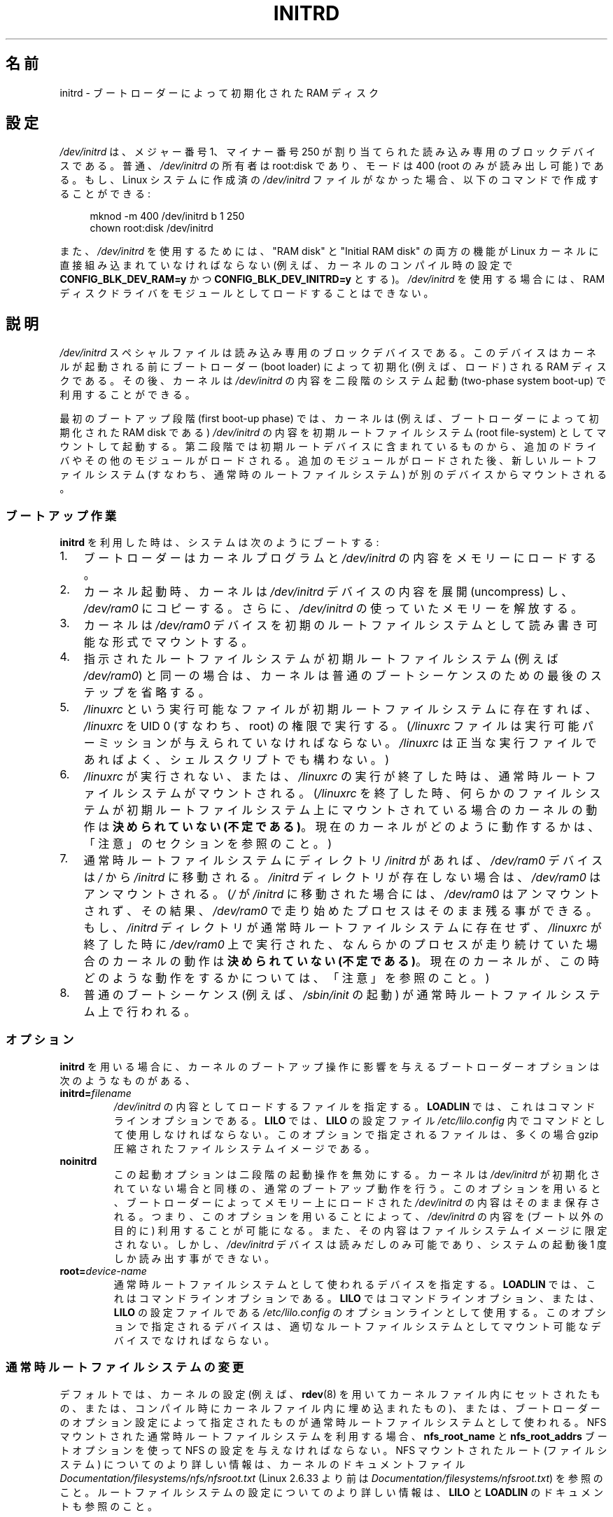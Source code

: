 .\" This man-page is Copyright (C) 1997 John S. Kallal
.\"
.\" %%%LICENSE_START(VERBATIM)
.\" Permission is granted to make and distribute verbatim copies of this
.\" manual provided the copyright notice and this permission notice are
.\" preserved on all copies.
.\"
.\" Permission is granted to copy and distribute modified versions of this
.\" manual under the conditions for verbatim copying, provided that the
.\" entire resulting derived work is distributed under the terms of a
.\" permission notice identical to this one.
.\"
.\" Since the Linux kernel and libraries are constantly changing, this
.\" manual page may be incorrect or out-of-date.  The author(s) assume no
.\" responsibility for errors or omissions, or for damages resulting from
.\" the use of the information contained herein.  The author(s) may not
.\" have taken the same level of care in the production of this manual,
.\" which is licensed free of charge, as they might when working
.\" professionally.
.\"
.\" Formatted or processed versions of this manual, if unaccompanied by
.\" the source, must acknowledge the copyright and author(s) of this work.
.\" %%%LICENSE_END
.\"
.\" If the you wish to distribute versions of this work under other
.\" conditions than the above, please contact the author(s) at the following
.\" for permission:
.\"
.\"  John S. Kallal -
.\"	email: <kallal@voicenet.com>
.\"	mail: 518 Kerfoot Farm RD, Wilmington, DE 19803-2444, USA
.\"	phone: (302)654-5478
.\"
.\" $Id: initrd.4,v 0.9 1997/11/07 05:05:32 kallal Exp kallal $
.\"*******************************************************************
.\"
.\" This file was generated with po4a. Translate the source file.
.\"
.\"*******************************************************************
.\"
.\" Japanese Version Copyright (c) 1997,1998
.\"           ISHIKAWA Mutsumi, all rights reserved.
.\" Translated 1997-12-15, ISHIKAWA Mutsumi <ishikawa@linux.or.jp>
.\" Modified 1998-02-09, ISHIKAWA Mutsumi <ishikawa@linux.or.jp>
.\" Updated & Modified 2005-10-08, Akihiro MOTOKI <amotoki@dd.iij4u.or.jp>
.\"
.TH INITRD 4 " 2019\-03\-06" Linux "Linux Programmer's Manual"
.SH 名前
initrd \- ブートローダーによって初期化された RAM ディスク
.SH 設定
\fI/dev/initrd\fP は、メジャー番号 1、マイナー番号 250 が割り当てられた 読み込み専用のブロックデバイスである。 普通、
\fI/dev/initrd\fP の所有者は root:disk であり、モードは 400 (root のみが読み出し可能) である。 もし、Linux
システムに作成済の \fI/dev/initrd\fP ファイルがなかった場合、以下のコマンドで作成することができる:
.PP
.in +4n
.EX
 mknod \-m 400 /dev/initrd b 1 250
chown root:disk /dev/initrd
.EE
.in
.PP
.\"
.\"
.\"
また、 \fI/dev/initrd\fP を使用するためには、 "RAM disk" と "Initial RAM disk" の両方の機能が Linux
カーネルに直接組み込まれていなければならない (例えば、カーネルのコンパイル時の設定で \fBCONFIG_BLK_DEV_RAM=y\fP かつ
\fBCONFIG_BLK_DEV_INITRD=y\fP とする)。 \fI/dev/initrd\fP を使用する場合には、RAM
ディスクドライバをモジュールとして ロードすることはできない。
.SH 説明
\fI/dev/initrd\fP スペシャルファイルは読み込み専用のブロックデバイスである。 このデバイスはカーネルが起動される前にブートローダー
(boot loader)  によって初期化 (例えば、ロード) される RAM ディスクである。 その後、カーネルは \fI/dev/initrd\fP
の内容を二段階のシステム起動 (two\-phase system boot\-up)  で利用することができる。
.PP
.\"
.\"
.\"
最初のブートアップ段階 (first boot\-up phase) では、カーネルは (例えば、ブートローダーによって初期化された RAM disk
である)  \fI/dev/initrd\fP の内容を初期ルートファイルシステム (root file\-system) としてマウント して起動する。
第二段階では初期ルートデバイスに含まれているものから、追加のドライ バやその他のモジュールがロードされる。
追加のモジュールがロードされた後、新しいルートファイルシステム (すなわち、通常時のルートファイルシステム)  が別のデバイスからマウントされる。
.SS ブートアップ作業
\fBinitrd\fP を利用した時は、システムは次のようにブートする:
.IP 1. 3
ブートローダーはカーネルプログラムと \fI/dev/initrd\fP の内容をメモリーにロードする。
.IP 2.
カーネル起動時、カーネルは \fI/dev/initrd\fP デバイスの内容を展開 (uncompress) し、 \fI/dev/ram0\fP
にコピーする。さらに、 \fI/dev/initrd\fP の使っていたメモリーを解放する。
.IP 3.
カーネルは \fI/dev/ram0\fP デバイスを初期のルートファイルシステムとして読み書き可能な形式でマウン トする。
.IP 4.
指示されたルートファイルシステムが初期ルートファイルシステム (例えば \fI/dev/ram0\fP)
と同一の場合は、カーネルは普通のブートシーケンスのための最後のステップを 省略する。
.IP 5.
\fI/linuxrc\fP という実行可能なファイルが初期ルートファイルシステムに存在すれば、 \fI/linuxrc\fP を UID 0
(すなわち、root) の権限で実行する。 (\fI/linuxrc\fP ファイルは実行可能パーミッションが与えられていなければならない。
\fI/linuxrc\fP は正当な実行ファイルであればよく、シェルスクリプトでも構わない。)
.IP 6.
\fI/linuxrc\fP が実行されない、または、 \fI/linuxrc\fP の実行が終了した時は、通常時ルートファイルシステムがマウントされる。
(\fI/linuxrc\fP を終了した時、何らかのファイルシステムが初期ルートファイルシステム上に マウントされている場合のカーネルの動作は
\fB決められていない (不定である)\fP。 現在のカーネルがどのように動作するかは、 「注意」のセクションを参照のこと。)
.IP 7.
通常時ルートファイルシステムに ディレクトリ \fI/initrd\fP があれば、 \fI/dev/ram0\fP デバイスは \fI/\fP から
\fI/initrd\fP に移動される。 \fI/initrd\fP ディレクトリが存在しない場合は、 \fI/dev/ram0\fP はアンマウントされる。
(\fI/\fP が \fI/initrd\fP に移動された場合には、 \fI/dev/ram0\fP はアンマウントされず、その結果、 \fI/dev/ram0\fP
で走り始めたプロセスはそのまま残る事ができる。 もし、 \fI/initrd\fP ディレクトリが通常時ルートファイルシステムに存在せず、
\fI/linuxrc\fP が終了した時に \fI/dev/ram0\fP 上で実行された、なんらかのプロセスが走り続けていた場合の カーネルの動作は
\fB決められていない (不定である)\fP。 現在のカーネルが、この時どのような動作をするかについては、 「注意」を参照のこと。)
.IP 8.
.\"
.\"
.\"
普通のブートシーケンス (例えば、 \fI/sbin/init\fP の起動) が通常時ルートファイルシステム上で行われる。
.SS オプション
\fBinitrd\fP を用いる場合に、カーネルのブートアップ操作に影響を与える ブートローダーオプションは次のようなものがある、
.TP 
\fBinitrd=\fP\fIfilename\fP
\fI/dev/initrd\fP の内容としてロードするファイルを指定する。 \fBLOADLIN\fP では、これはコマンドラインオプションである。
\fBLILO\fP では、 \fBLILO\fP の設定ファイル \fI/etc/lilo.config\fP 内でコマンドとして使用しなければならない。
このオプションで指定されるファイルは、多くの場合 gzip 圧縮された ファイルシステムイメージである。
.TP 
 \fBnoinitrd\fP
この起動オプションは二段階の起動操作を無効にする。 カーネルは \fI/dev/initrd\fP
が初期化されていない場合と同様の、通常のブートアップ動作を行う。 このオプションを用いると、ブートローダーによってメモリー上にロードされた
\fI/dev/initrd\fP の内容はそのまま保存される。 つまり、このオプションを用いることによって、 \fI/dev/initrd\fP の内容を
(ブート以外の目的に) 利用することが可能になる。また、その内容は ファイルシステムイメージに限定されない。 しかし、 \fI/dev/initrd\fP
デバイスは読みだしのみ可能であり、システムの起動後 1 度しか読み出す事 ができない。
.TP 
\fBroot=\fP\fIdevice\-name\fP
.\"
.\"
.\"
通常時ルートファイルシステムとして使われるデバイスを指定する。 \fBLOADLIN\fP では、これはコマンドラインオプションである。 \fBLILO\fP
ではコマンドラインオプション、または、 \fBLILO\fP の設定ファイルである \fI/etc/lilo.config\fP のオプションラインとして使用する。
このオプションで指定されるデバイスは、適切なルートファイルシステムとし てマウント可能なデバイスでなければならない。
.SS 通常時ルートファイルシステムの変更
.\" commit dc7a08166f3a5f23e79e839a8a88849bd3397c32
デフォルトでは、カーネルの設定 (例えば、 \fBrdev\fP(8)  を用いてカーネルファイル内にセットされたもの、または、コンパイル時にカー
ネルファイル内に埋め込まれたもの)、 または、ブートローダーのオプション設定によって指定されたものが通常時ルー トファイルシステムとして使われる。
NFS マウントされた通常時ルートファイルシステムを利用する場合、 \fBnfs_root_name\fP と \fBnfs_root_addrs\fP
ブートオプションを使って NFS の設定を与えなければならない。 NFS マウントされたルート (ファイルシステム) についての
より詳しい情報は、カーネルのドキュメントファイル \fIDocumentation/filesystems/nfs/nfsroot.txt\fP (Linux
2.6.33 より前は \fIDocumentation/filesystems/nfsroot.txt\fP) を参照のこと。
ルートファイルシステムの設定についてのより詳しい情報は、 \fBLILO\fP と \fBLOADLIN\fP のドキュメントも参照のこと。
.PP
また、 \fI/linuxrc\fP を用いる事によっても通常時ルートファイルシステムデバイスを変更すること ができる。 \fI/linuxrc\fP
を用いて、通常時ルートデバイスを変更するためには、 \fI/proc\fP がマウントされていなければならない。 \fI/proc\fP をマウントした後で、
\fI/linuxrc\fP は proc ファイル \fI/proc/sys/kernel/real\-root\-dev\fP,
\fI/proc/sys/kernel/nfs\-root\-name\fP, \fI/proc/sys/kernel/nfs\-root\-addrs\fP
に書き込みを行い、通常時ルートデバイスを変更する。 (NFS ではない) 物理的なルートデバイスの場合、 \fI/linuxrc\fP
が新しいルートファイルシステムのデバイス番号を \fI/proc/sys/kernel/real\-root\-dev\fP
に書き込むことで、ルートデバイスが変更される。 NFS ルートファイルシステムの場合、 \fI/linuxrc\fP が NFS の設定を
\fI/proc/sys/kernel/nfs\-root\-name\fP と \fI/proc/sys/kernel/nfs\-root\-addrs\fP
に書き込み、それから \fI/proc/sys/kernel/real\-root\-dev\fP に (疑似 NFS デバイスナンバーである) 0xff
を書き込むことで、 ルートデバイスが変更される。 例えば、次のシェルコマンドラインにより、通常時ルートデバイスを \fI/dev/hdb1\fP
に変更できるだろう:
.PP
.in +4n
.EX
 echo 0x365 >/proc/sys/kernel/real\-root\-dev
.EE
.in
.PP
また、NFS の場合、次のようなシェルコマンドラインにより、 193.8.232.2 という IP アドレスを持つ "idefix" という名前の
システムの、通常時ルートデバイスとして、 ローカルネットワークの 193.8.232.2 という IP アドレスを持つ NFS サーバの NFS
ディレクトリ \fI/var/nfsroot\fP をマウントするように変更できる:
.PP
.in +4n
.EX
 echo /var/nfsroot >/proc/sys/kernel/nfs\-root\-name
echo 193.8.232.2:193.8.232.7::255.255.255.0:idefix \e
    >/proc/sys/kernel/nfs\-root\-addrs
echo 255 >/proc/sys/kernel/real\-root\-dev
.EE
.in
.PP
.\" commit 9d85025b0418163fae079c9ba8f8445212de8568
.\" FIXME . Should this manual page  describe the pivot_root mechanism?
.\"
.\"
.\"
\fB注意\fP: ルートファイルシステムを変更するために \fI/proc/sys/kernel/real\-root\-dev\fP を使うのは以前の方法である。
ルートファイルシステムを変更する新しい方法についての情報は、 Linux カーネルソースに含まれる
\fIDocumentation/admin\-guide/initrd.rst\fP (Linux 4.10 より前は
\fIDocumentation/initrd.txt\fP) ファイルを参照のこと。また、 \fBpivot_root\fP(2) や
\fBpivot_root\fP(8) も参照のこと。
.SS 使い方
\fBinitrd\fP が実装された主な目的は、システムインストール時に、モジュール化されたカー ネルの設定を可能にすることであった。
.PP
次のような流れのシステムインストールが可能になる:
.IP 1. 3
ローダープログラムは、フロッピーやその他のメディアから、 最小限のカーネル (例えば、 \fI/dev/ram\fP, \fI/dev/initrd\fP,
ext2 ファイルシステムのみのサポートしたカーネル) をブートし、 gzip 圧縮された初期ファイルシステムイメージを \fI/dev/initrd\fP
にロードする。
.IP 2.
実行ファイル \fI/linuxrc\fP は、(1) 通常時ルートファイルシステムのマウントに何が必要か
(すなわち、デバイスタイプ、デバイスドライバ、ファイルシステム)、 (2) 配布メディアに何が必要か (例えば、CD\-ROM,
ネットワーク、テープなど)  を決定する。決定は、ユーザーへの問い合わせ、自動検出、あるいはその両者の 方法を組み合わせて行われる。
.IP 3.
実行ファイル \fI/linuxrc\fP は、初期ルートファイルシステムから必要なモジュールをロードする。
.IP 4.
実行ファイル \fI/linuxrc\fP は、ルートファイルシステムを作成し、配置する (この段階では、通常時ルー
トファイルシステムは完全なシステムである必要はない)。
.IP 5.
実行ファイル \fI/linuxrc\fP は、 \fI/proc/sys/kernel/real\-root\-dev\fP を設定し、 \fI/proc\fP、通常の
root ファイルシステム、マウントされているその他のファイルシステムをアンマウントし、実行を終了する。
.IP 6.
次に、カーネルは、通常時ルートファイルシステムをマウントする。
.IP 7.
この段階で、ファイルシステムは全く変更が行われていない状態で、 アクセスできる状態になる。 また、ブートローダーをインストールすることができる。
.IP 8.
ブートローダーを設定し、システム起動時に使用されるカーネルモジュールのセッ トを含んだファイルシステムを \fI/dev/initrd\fP にロードする
(例えば、 \fI/dev/ram0\fP デバイスの内容を修正し、アンマウントする。最後に、 \fI/dev/ram0\fP のイメージをファイルに書き出す)。
.IP 9.
これで、システムがブート可能になる。この後、さらにその他のインストール の作業を実行できる。
.PP
上記の動作での \fI/dev/initrd\fP の役割のキーポイントは、初期カーネルの選択や大きなジェネリックカーネル、
カーネルの再構築なしに、通常のシステム操作で再利用可能な設定データを利 用することにある。
.PP
2 番目のケースは、一つの管理上のネットワークにおいて、異なる設定のハー ドウェアのシステム上で Linux を動作させるためのインストールを行う場合
である。 このようなケースの場合、ごく小数のカーネルのセット (理想的にはたった一 つのカーネル)
のみを利用し、システム固有の設定情報は可能な限り小さくす ることが望ましいであろう。 この場合、全ての必要なモジュールが入った共通ファイルを作成する。
そして、 \fI/linuxrc\fP ファイル、または、 \fI/linuxrc\fP から実行されるファイルのみを異なったものにしておく。
.PP
3 番目のケースは、より便利な復旧用ディスクを作る場合である。 ルートファイルシステムのパーティションの位置といった情報は ブート時に必要ないため、
\fI/dev/initrd\fP からロードされたシステムは、 必要な正常性チェックを行った後で、ユーザーへの問い合わせや自動検出 (もしくはその両方)
を行うことができるようになる。
.PP
.\"
.\"
.\"
(他にもたくさん例があるだろうが) 最後の例としては、 \fBinitrd\fP を利用すると、CD\-ROM 上の Linux ディストリビューションを
より簡単に CD\-ROM からインストールすることができるだろう。 ディストリビューションは、 \fBLOADLIN\fP
を使って、フロッピーを全く利用せずに CD\-ROM から \fI/dev/initrd\fP を直接ロードすることができる。 また、 \fBLILO\fP
ブートフロッピーを使ってブートを行い、 \fI/dev/initrd\fP を通して CD\-ROM からより大きな RAM ディスクを起動することもできる。
.SH ファイル
\fI/dev/initrd\fP
.br
\fI/dev/ram0\fP
.br
\fI/linuxrc\fP
.br
.\"
.\"
.\"
\fI/initrd\fP
.SH 注意
.IP 1. 3
現在のカーネルでは、 \fI/dev/ram0\fP が \fI/\fP から \fI/initrd\fP
に移動された際に、移動時にマウントされていたファイルシステムは、 その後も継続的にアクセス可能である。しかし、 \fI/proc/mounts\fP
のエントリーは更新されない。
.IP 2.
現在のカーネルでは、ディレクトリ \fI/initrd\fP が存在しない場合、 \fI/dev/ram0\fP
を何らかのプロセスが利用していたり、何らかのファイルシステムが \fI/dev/ram0\fP 上にマウントされていると、 \fI/dev/ram0\fP
は完全にはアンマウント「されない」。 \fI/dev/ram0\fP が、完全にアンマウント「されなければ」、 \fI/dev/ram0\fP
はメモリー上に残ってしまうはずである。
.IP 3.
.\"
.\"
.\"
.\" .SH AUTHORS
.\" The kernel code for device
.\" .BR initrd
.\" was written by Werner Almesberger <almesber@lrc.epfl.ch> and
.\" Hans Lermen <lermen@elserv.ffm.fgan.de>.
.\" The code for
.\" .BR initrd
.\" was added to the baseline Linux kernel in development version 1.3.73.
\fI/dev/initrd\fP の利用者は、上記の注意事項で述べた動作に依存しないようにすべきである。 これらの動作は Linux
カーネルの将来のバージョンでは変更される かもしれないからだ。
.SH 関連項目
\fBchown\fP(1), \fBmknod\fP(1), \fBram\fP(4), \fBfreeramdisk\fP(8), \fBrdev\fP(8)
.PP
.\" commit 9d85025b0418163fae079c9ba8f8445212de8568
Linux カーネルソースの \fIDocumentation/admin\-guide/initrd.rst\fP (Linux 4.10 より前では
\fIDocumentation/initrd.txt\fP)、 LILO のドキュメント、LOADLIN のドキュメント、SYSLINUX のドキュメント
.SH この文書について
この man ページは Linux \fIman\-pages\fP プロジェクトのリリース 5.10 の一部である。プロジェクトの説明とバグ報告に関する情報は
\%https://www.kernel.org/doc/man\-pages/ に書かれている。
